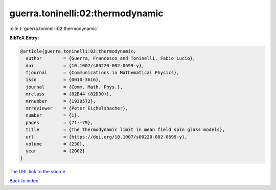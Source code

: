 guerra.toninelli:02:thermodynamic
=================================

:cite:t:`guerra.toninelli:02:thermodynamic`

**BibTeX Entry:**

.. code-block:: bibtex

   @article{guerra.toninelli:02:thermodynamic,
     author        = {Guerra, Francesco and Toninelli, Fabio Lucio},
     doi           = {10.1007/s00220-002-0699-y},
     fjournal      = {Communications in Mathematical Physics},
     issn          = {0010-3616},
     journal       = {Comm. Math. Phys.},
     mrclass       = {82B44 (82D30)},
     mrnumber      = {1930572},
     mrreviewer    = {Peter Eichelsbacher},
     number        = {1},
     pages         = {71--79},
     title         = {The thermodynamic limit in mean field spin glass models},
     url           = {https://doi.org/10.1007/s00220-002-0699-y},
     volume        = {230},
     year          = {2002}
   }
`The URL link to the source <https://doi.org/10.1007/s00220-002-0699-y>`_


`Back to index <../By-Cite-Keys.html>`_
